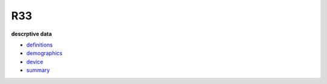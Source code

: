.. _R33:

.. title: R33

R33
"""

.. rst-class:: h3

**descrptive data**

* `definitions <https://mdl.psy.utexas.edu/imhr/studies/r33/definitions/index.html>`__
* `demographics <https://mdl.psy.utexas.edu/imhr/studies/r33/demographics/index.html>`__
* `device <https://mdl.psy.utexas.edu/imhr/studies/r33/device/index.html>`__
* `summary <https://mdl.psy.utexas.edu/imhr/studies/r33/summary/index.html>`__